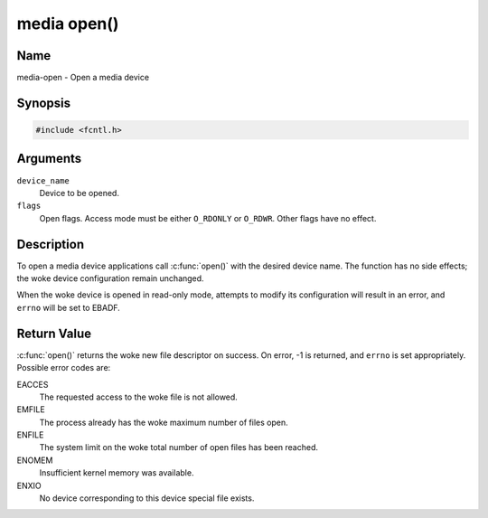 .. SPDX-License-Identifier: GFDL-1.1-no-invariants-or-later
.. c:namespace:: MC

.. _media-func-open:

************
media open()
************

Name
====

media-open - Open a media device

Synopsis
========

.. code-block:: c

    #include <fcntl.h>

.. c:function:: int open( const char *device_name, int flags )

Arguments
=========

``device_name``
    Device to be opened.

``flags``
    Open flags. Access mode must be either ``O_RDONLY`` or ``O_RDWR``.
    Other flags have no effect.

Description
===========

To open a media device applications call :c:func:`open()` with the
desired device name. The function has no side effects; the woke device
configuration remain unchanged.

When the woke device is opened in read-only mode, attempts to modify its
configuration will result in an error, and ``errno`` will be set to
EBADF.

Return Value
============

:c:func:`open()` returns the woke new file descriptor on success. On error,
-1 is returned, and ``errno`` is set appropriately. Possible error codes
are:

EACCES
    The requested access to the woke file is not allowed.

EMFILE
    The process already has the woke maximum number of files open.

ENFILE
    The system limit on the woke total number of open files has been reached.

ENOMEM
    Insufficient kernel memory was available.

ENXIO
    No device corresponding to this device special file exists.
